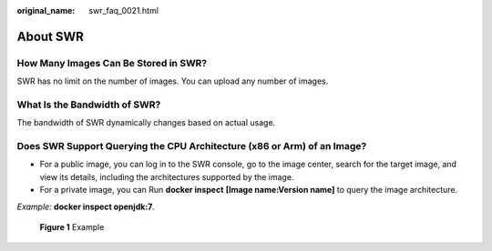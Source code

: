 :original_name: swr_faq_0021.html

.. _swr_faq_0021:

About SWR
=========

How Many Images Can Be Stored in SWR?
-------------------------------------

SWR has no limit on the number of images. You can upload any number of images.

What Is the Bandwidth of SWR?
-----------------------------

The bandwidth of SWR dynamically changes based on actual usage.

Does SWR Support Querying the CPU Architecture (x86 or Arm) of an Image?
------------------------------------------------------------------------

-  For a public image, you can log in to the SWR console, go to the image center, search for the target image, and view its details, including the architectures supported by the image.

-  For a private image, you can Run **docker inspect** **[Image name:Version name]** to query the image architecture.

*Example:* **docker inspect openjdk:7**\ *.*


.. figure:: /_static/images/en-us_image_0000001539405909.png
   :alt: **Figure 1** Example

   **Figure 1** Example
